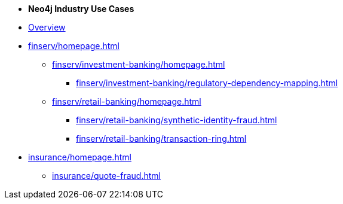 * *Neo4j Industry Use Cases*

* xref:index.adoc[Overview]

* xref:finserv/homepage.adoc[]
** xref:finserv/investment-banking/homepage.adoc[]
*** xref:finserv/investment-banking/regulatory-dependency-mapping.adoc[]

** xref:finserv/retail-banking/homepage.adoc[]
*** xref:finserv/retail-banking/synthetic-identity-fraud.adoc[]
*** xref:finserv/retail-banking/transaction-ring.adoc[]

* xref:insurance/homepage.adoc[]
** xref:insurance/quote-fraud.adoc[]
